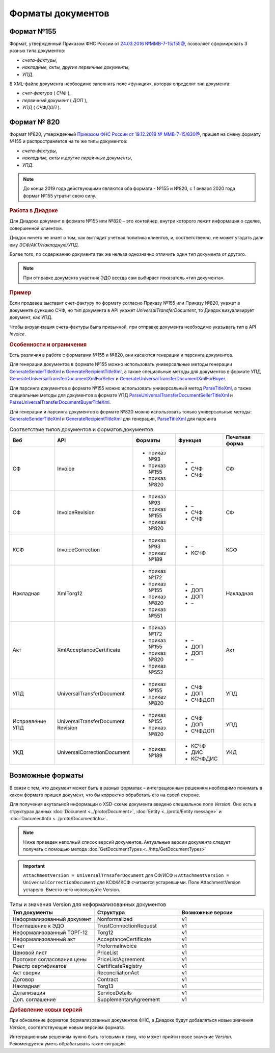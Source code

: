 Форматы документов
==================

Формат №155
-----------

Формат, утвержденный Приказом ФНС России от `24.03.2016 №ММВ-7-15/155@ <https://normativ.kontur.ru/document?moduleId=1&documentId=339569>`__, позволяет сформировать 3 разных типа документов:

- *счета-фактуры*,

- *накладные, акты, другие первичные документы*,

- *УПД*.

В XML-файле документа необходимо заполнить поле «функция», которая определит тип документа:

- *счет-фактура* ( *СЧФ* ),

- *первичный документ* ( *ДОП* ),

- *УПД* ( *СЧФДОП* ).

Формат № 820
------------

Формат №820, утвержденный `Приказом ФНС России от 19.12.2018 № ММВ-7-15/820@ <https://normativ.kontur.ru/document?moduleId=1&documentId=328588&cwi=517>`__, пришел на смену формату №155 и распространяется на те же типы документов:

- *счета-фактуры*,
- *накладные, акты и другие первичные документы*,
- *УПД*.

.. note::
    До конца 2019 года действующими являются оба формата - №155 и №820, с 1 января 2020 года формат №155 утратит свою силу.

.. rubric:: Работа в Диадоке

Для Диадока документ в формате №155 или №820 – это контейнер, внутри которого лежит информация о сделке, совершенной клиентом.

Диадок ничего не знает о том, как выглядит учетная политика клиентов, и, соответственно, не может угадать дали ему *ЭСФ/АКТ/Накладную/УПД*.

Более того, по содержанию документа так же нельзя однозначно отличить один тип документа от другого.

.. note::
    При отправке документа участник ЭДО всегда сам выбирает показатель «тип документа».

.. rubric:: Пример

Если продавец выставит счет-фактуру по формату согласно Приказу №155 или Приказу №820, укажет в документе функцию СЧФ, но тип документа в API укажет *UniversalTransferDocument*, то Диадок визуализирует документ, как УПД.

Чтобы визуализация счета-фактуры была привычной, при отправке документа необходимо указывать тип в API *Invoice*.

.. rubric:: Особенности и ограничения

Есть различия в работе с форматами №155 и №820, они касаются генерации и парсинга документов.

Для генерации документов в формате №155 можно использовать универсальные методы генерации `GenerateSenderTitleXml <http://api-docs.diadoc.ru/ru/latest/http/GenerateSenderTitleXml.html>`_ и `GenerateRecipientTitleXml <http://api-docs.diadoc.ru/ru/latest/http/GenerateRecipientTitleXml.html>`_, а также специальные методы для документов в формате УПД `GenerateUniversalTransferDocumentXmlForSeller <http://api-docs.diadoc.ru/ru/latest/http/utd/GenerateUniversalTransferDocumentXmlForSeller.html>`_ и `GenerateUniversalTransferDocumentXmlForBuyer <http://api-docs.diadoc.ru/ru/latest/http/utd/GenerateUniversalTransferDocumentXmlForBuyer.html>`_.

Для парсинга документов в формате №155 можно использовать универсальный метод `ParseTitleXml <http://api-docs.diadoc.ru/ru/latest/http/ParseTitleXml.html>`_, а также специальные методы для документов в формате УПД `ParseUniversalTransferDocumentSellerTitleXml <http://api-docs.diadoc.ru/ru/latest/http/utd/ParseUniversalTransferDocumentSellerTitleXml.html>`_ и `ParseUniversalTransferDocumentBuyerTitleXml <http://api-docs.diadoc.ru/ru/latest/http/utd/ParseUniversalTransferDocumentBuyerTitleXml.html>`_.

Для генерации и парсинга документов в формате №820 можно использовать только универсальные методы:
`GenerateSenderTitleXml <http://api-docs.diadoc.ru/ru/latest/http/GenerateSenderTitleXml.html>`_ и `GenerateRecipientTitleXml <http://api-docs.diadoc.ru/ru/latest/http/GenerateRecipientTitleXml.html>`_ для генерации,
`ParseTitleXml <http://api-docs.diadoc.ru/ru/latest/http/ParseTitleXml.html>`_ для парсинга


.. csv-table:: Соответствие типов документов и форматов документов
   :header: "Веб", "API", "Форматы", "Функция", "Печатная форма"
   :widths: 15, 15, 15, 15, 15

   "СФ", "Invoice", "- приказ №93

   - приказ №155
   - приказ №820", "- –
   - СЧФ
   - СЧФ", "СФ"
   "СФ", "InvoiceRevision", "- приказ №93

   - приказ №155
   - приказ №820", "- –
   - СЧФ
   - СЧФ", "СФ"
   "КСФ", "InvoiceCorrection", "- приказ №93

   - приказ №189", "- –
   - КСЧФ", "КСФ"
   "Накладная", "XmlTorg12", "- приказ №172

   - приказ №155
   - приказ №820
   - приказ №551", "- –
   - ДОП
   - ДОП
   - –", "Накладная"
   "Акт", "XmlAcceptanceCertificate", "- приказ №172

   - приказ №155
   - приказ №820
   - приказ №552", "- –
   - ДОП
   - ДОП
   - –", "Акт"
   "УПД", "UniversalTransferDocument", "- приказ №155
   
   - приказ №820", "- СЧФ
   - ДОП
   - СЧФДОП", "УПД"
   "Исправление УПД", "UniversalTransferDocument Revision", "- приказ №155
   
   - приказ №820", "- СЧФ
   - ДОП
   - СЧФДОП", "УПД"
   "УКД", "UniversalCorrectionDocument", "- приказ №189", "- КСЧФ
   - ДИС
   - КСЧФДИС", "УКД"


Возможные форматы
-----------------

В связи с тем, что документ может быть в разных форматах – интеграционным решениям необходимо понимать в каком формате пришел документ, что бы корректно обработать его на своей стороне.

Для получения акутальной информации о XSD-схеме документа введено специальное поле *Version*. Оно есть в структурах данных :doc:`Document <../proto/Document>`, :doc:`Entity <../proto/Entity message>` и :doc:`DocumentInfo <../proto/DocumentInfo>`.

.. note::
    Ниже приведен неполный список версий документов. Актуальные версии документа следует получать с помощью метода :doc:`GetDocumentTypes <../http/GetDocumentTypes>`

.. csv-table:: Примеры типов и значений Version для формализованных документов
   :header: "Тип документы", "Структура", "Возможные версии (формат)"
   :widths: 10, 10, 10

   "Счет-фактура (СФ)", "Invoice", "Приказ №93:
   - invoice_05_01_01
   - invoice_05_01_03
   - invoice_05_02_01
   Приказ №155:
   - utd_05_01_01
   - utd_05_01_02
   - utd_05_01_04
   - utd_05_01_05
   - utd_05_02_01
   Приказ №820:
   - utd820_05_01_01
   - utd820_05_01_01_Hyphen
   "Исправление СФ", "InvoiceRevision", "Приказ № 93:
   - invoice_05_01_03 (приказ №93)
   - invoice_05_02_01 (приказ №93)
   - utd_05_01_01 (приказ №155)
   - utd_05_01_02 (приказ №155)
   - utd_05_01_04 (приказ №155)
   - utd_05_01_05 (приказ №155)
   - utd_05_02_01 (приказ №155)
   - utd820_05_01_01 (приказ №820)
   - utd820_05_01_01_Hyphen (приказ №820)"
   "Корректировочный СФ (КСФ)", "InvoiceCorrection", "- invoicecor_05_01_03 (приказ №93)
   - invoicecor_05_02_01 (приказ №93)
   - ucd_05_01_01 (приказ №189)
   - ucd_05_01_02 (приказ №189)
   - ucd_05_02_01 (приказ №189)"
   "Исправление КСФ", "InvoiceCorrectionRevision", "- invoicecor_05_01_03
   - invoicecor_05_02_01 (приказ №93)
   - ucd_05_01_01 (приказ №189)
   - ucd_05_01_02 (приказ №189)
   - ucd_05_02_01 (приказ №189)"
   "Формализованный ТОРГ-12", "XmlTorg12", "- torg12_05_01_01
   - torg12_05_01_02 (приказ №172)
   - utd_05_01_01 (приказ №155)
   - utd_05_01_02 (приказ №155)
   - utd_05_01_04 (приказ №155)
   - utd_05_01_05 (приказ №155)
   - utd_05_02_01 (приказ №155)
   - utd820_05_01_01 (приказ №820)
   - utd820_05_01_01_Hyphen (приказ №820)
   - tovtorg_05_01_02 (приказ №551)
   - tovtorg_05_01_03 (приказ №551)
   - tovtorg_05_02_01 (приказ №551)" 
   "Формализованный акт", "XmlAcceptanceCertificate", "- act_05_01_01
   - act_05_01_02 (приказ №172)
   - utd_05_01_01 (приказ №155)
   - utd_05_01_02 (приказ №155)
   - utd_05_01_04 (приказ №155)
   - utd_05_01_05 (приказ №155)
   - utd_05_02_01 (приказ №155)
   - utd820_05_01_01 (приказ №820)
   - utd820_05_01_01_Hyphen (приказ №820)
   - rezru_05_01_01 (приказ №552)
   - rezru_05_02_01 (приказ №552)"
   "УПД", "UniversalTransferDocument", "- utd_05_01_01
   - utd_05_01_02 (приказ №155)
   - utd_05_01_04 (приказ №155)
   - utd_05_01_05 (приказ №155)
   - utd_05_02_01 (приказ №155)
   - utd820_05_01_01 (приказ №820)
   - utd820_05_01_01_Hyphen (приказ №820)"
   "Исправление УПД", "UniversalTransferDocumentRevision", "- utd_05_01_01
   - utd_05_01_02 (приказ №155)
   - utd_05_01_04 (приказ №155)
   - utd_05_01_05 (приказ №155)
   - utd_05_02_01 (приказ №155)
   - utd820_05_01_01 (приказ №820)
   - utd820_05_01_01_Hyphen (приказ №820)"
   "УКД", "UniversalCorrectionDocument", "- ucd_05_01_01 (приказ №189)
   - ucd_05_01_02 (приказ №189)
   - ucd_05_02_01 (приказ №189)"
   "Исправление УКД", "UniversalCorrectionDocumentRevision", "- ucd_05_01_01 (приказ №189)
   - ucd_05_01_02 (приказ №189)
   - ucd_05_02_01 (приказ №189)"

.. important::
  ``AttachmentVersion = UniversalTrnsaferDocument`` для СФ/ИСФ и ``AttachmentVersion = UniversalCorrectionDocument`` для КСФ/ИКСФ считаются устаревшими. Поле AttachmentVersion устарело. Вместо него используйте Version.

.. csv-table:: Типы и значения Version для неформализованных документов
    :header: "Тип документы", "Структура", "Возможные версии"
    :widths: 10, 10, 10

    "Неформализованный документ", "Nonformalized", "v1"
    "Приглашение к ЭДО", "TrustConnectionRequest", "v1"
    "Неформализованный ТОРГ-12", "Torg12", "v1"
    "Неформализованный акт", "AcceptanceCertificate", "v1"
    "Счет", "ProformaInvoice", "v1"
    "Ценовой лист", "PriceList", "v1"
    "Протокол согласования цены", "PriceListAgreement", "v1"
    "Реестр сертификатов", "CertificateRegistry", "v1"
    "Акт сверки", "ReconciliationAct", "v1"
    "Договор", "Contract", "v1"
    "Накладная", "Torg13", "v1"
    "Детализация", "ServiceDetails", "v1"
    "Доп. соглашение", "SupplementaryAgreement", "v1"

.. rubric:: Добавление новых версий

При обновление форматов формализованных документов ФНС, в Диадоке будут добавляться новые значения *Version*, соответствующие новым версиям формата.

Интеграционным решениям нужно быть готовыми к тому, что может прийти новое значение *Version*. Рекомендуется уметь обрабатывать такие ситуации.
